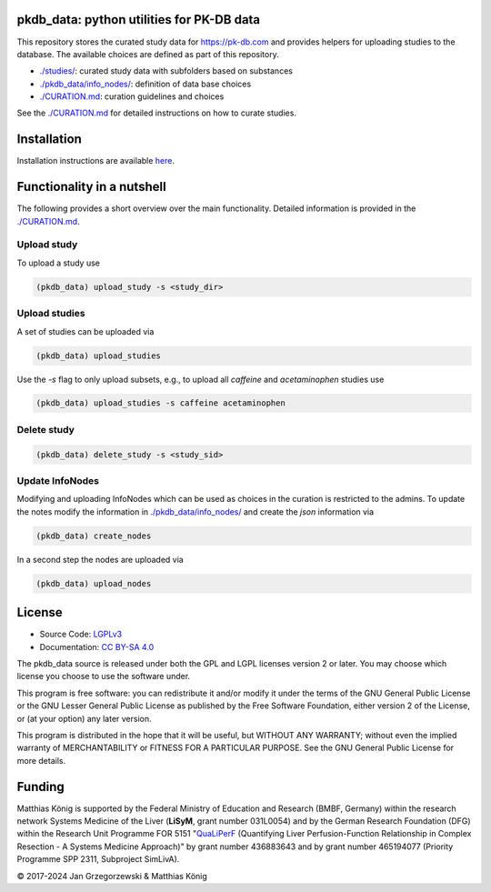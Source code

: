 .. image:: https://github.com/matthiaskoenig/pkdb_data/workflows/CI-CD/badge.svg
   :target: https://github.com/matthiaskoenig/pkdb_data/workflows/CI-CD
   :alt: GitHub Actions CI/CD Status

.. image:: https://img.shields.io/pypi/v/pkdb_data.svg
   :target: https://pypi.org/project/pkdb_data/
   :alt: Current PyPI Version

.. image:: https://img.shields.io/pypi/pyversions/pkdb_data.svg
   :target: https://pypi.org/project/pkdb_data/
   :alt: Supported Python Versions

.. image:: https://img.shields.io/pypi/l/pkdb_data.svg
   :target: http://opensource.org/licenses/LGPL-3.0
   :alt: GNU Lesser General Public License 3

.. image:: https://img.shields.io/badge/code%20style-black-000000.svg
   :target: https://github.com/ambv/black
   :alt: Black

pkdb_data: python utilities for PK-DB data
==========================================
This repository stores the curated study data for `https://pk-db.com <https://pk-db.com>`__ and provides helpers for uploading studies to
the database. The available choices are defined as part of this repository.

* `./studies/ <./studies/>`__: curated study data with subfolders based on substances
* `./pkdb_data/info_nodes/ <./pkdb_data/info_nodes/>`__: definition of data base choices
* `./CURATION.md <./CURATION.md>`__: curation guidelines and choices

See the `./CURATION.md <./CURATION.md>`__ for detailed instructions on how to curate studies.

Installation
============
Installation instructions are available `here <https://github.com/matthiaskoenig/pkdb_data/blob/develop/CURATION.md#setup>`__.

Functionality in a nutshell
===========================
The following provides a short overview over the main functionality.
Detailed information is provided in the `./CURATION.md <./CURATION.md>`__.

Upload study
------------
To upload a study use

.. code-block:: console

    (pkdb_data) upload_study -s <study_dir>

Upload studies
--------------
A set of studies can be uploaded via

.. code-block:: console

    (pkdb_data) upload_studies

Use the `-s` flag to only upload subsets, e.g., to upload all `caffeine` and `acetaminophen` studies use

.. code-block:: console

    (pkdb_data) upload_studies -s caffeine acetaminophen


Delete study
------------
.. code-block:: console

    (pkdb_data) delete_study -s <study_sid>


Update InfoNodes
----------------
Modifying and uploading InfoNodes which can be used as choices in the curation is restricted to the admins.
To update the notes modify the information in `./pkdb_data/info_nodes/ <./pkdb_data/info_nodes/>`__ and create the `json` information via

.. code-block:: console

    (pkdb_data) create_nodes

In a second step the nodes are uploaded via

.. code-block:: console

    (pkdb_data) upload_nodes


License
=======

* Source Code: `LGPLv3 <http://opensource.org/licenses/LGPL-3.0>`__
* Documentation: `CC BY-SA 4.0 <http://creativecommons.org/licenses/by-sa/4.0/>`__

The pkdb_data source is released under both the GPL and LGPL licenses version 2 or
later. You may choose which license you choose to use the software under.

This program is free software: you can redistribute it and/or modify it under
the terms of the GNU General Public License or the GNU Lesser General Public
License as published by the Free Software Foundation, either version 2 of the
License, or (at your option) any later version.

This program is distributed in the hope that it will be useful, but WITHOUT ANY
WARRANTY; without even the implied warranty of MERCHANTABILITY or FITNESS FOR A
PARTICULAR PURPOSE. See the GNU General Public License for more details.

Funding
=======
Matthias König is supported by the Federal Ministry of Education and Research (BMBF, Germany)
within the research network Systems Medicine of the Liver (**LiSyM**, grant number 031L0054)
and by the German Research Foundation (DFG) within the Research Unit Programme FOR 5151
"`QuaLiPerF <https://qualiperf.de>`__ (Quantifying Liver Perfusion-Function Relationship in Complex Resection -
A Systems Medicine Approach)" by grant number 436883643 and by grant number 465194077 (Priority Programme SPP 2311, Subproject SimLivA).

© 2017-2024 Jan Grzegorzewski & Matthias König
